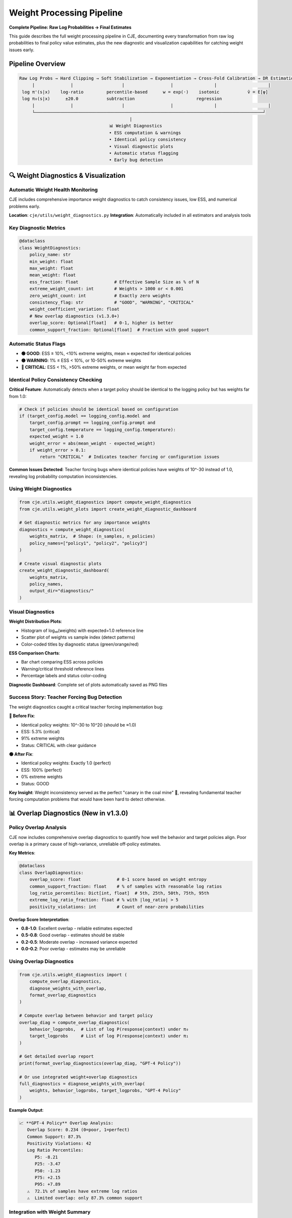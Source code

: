 Weight Processing Pipeline
=========================

**Complete Pipeline: Raw Log Probabilities → Final Estimates**

This guide describes the full weight processing pipeline in CJE, documenting every transformation from raw log probabilities to final policy value estimates, plus the new diagnostic and visualization capabilities for catching weight issues early.

Pipeline Overview
-----------------

.. code-block:: text

   Raw Log Probs → Hard Clipping → Soft Stabilization → Exponentiation → Cross-Fold Calibration → DR Estimation
        |              |                   |                  |                |                    |
    log π'(s|x)    log-ratio         percentile-based      w = exp(·)    isotonic           v̂ = E[ψ]
    log π₀(s|x)      ±20.0           subtraction                        regression              
        |              |                   |                  |                |                    |
        └─────────────────────────────────────────────────────────────────────────────────────────┘
                                              |
                                      📊 Weight Diagnostics
                                      • ESS computation & warnings
                                      • Identical policy consistency  
                                      • Visual diagnostic plots
                                      • Automatic status flagging
                                      • Early bug detection

🔍 Weight Diagnostics & Visualization
-------------------------------------

Automatic Weight Health Monitoring
~~~~~~~~~~~~~~~~~~~~~~~~~~~~~~~~~~~

CJE includes comprehensive importance weight diagnostics to catch consistency issues, low ESS, and numerical problems early.

**Location**: ``cje/utils/weight_diagnostics.py``  
**Integration**: Automatically included in all estimators and analysis tools

Key Diagnostic Metrics
~~~~~~~~~~~~~~~~~~~~~~

.. code-block:: python

   @dataclass
   class WeightDiagnostics:
       policy_name: str
       min_weight: float
       max_weight: float  
       mean_weight: float
       ess_fraction: float              # Effective Sample Size as % of N
       extreme_weight_count: int        # Weights > 1000 or < 0.001
       zero_weight_count: int           # Exactly zero weights
       consistency_flag: str            # "GOOD", "WARNING", "CRITICAL"
       weight_coefficient_variation: float
       # New overlap diagnostics (v1.3.0+)
       overlap_score: Optional[float]   # 0-1, higher is better
       common_support_fraction: Optional[float]  # Fraction with good support

Automatic Status Flags
~~~~~~~~~~~~~~~~~~~~~~

- **🟢 GOOD**: ESS ≥ 10%, <10% extreme weights, mean ≈ expected for identical policies
- **🟡 WARNING**: 1% ≤ ESS < 10%, or 10-50% extreme weights  
- **🔴 CRITICAL**: ESS < 1%, >50% extreme weights, or mean weight far from expected

Identical Policy Consistency Checking
~~~~~~~~~~~~~~~~~~~~~~~~~~~~~~~~~~~~~~

**Critical Feature**: Automatically detects when a target policy should be identical to the logging policy but has weights far from 1.0:

.. code-block:: python

   # Check if policies should be identical based on configuration
   if (target_config.model == logging_config.model and 
       target_config.prompt == logging_config.prompt and
       target_config.temperature == logging_config.temperature):
       expected_weight = 1.0
       weight_error = abs(mean_weight - expected_weight)
       if weight_error > 0.1:
           return "CRITICAL"  # Indicates teacher forcing or configuration issues

**Common Issues Detected**: Teacher forcing bugs where identical policies have weights of 10^-30 instead of 1.0, revealing log probability computation inconsistencies.

Using Weight Diagnostics
~~~~~~~~~~~~~~~~~~~~~~~~

.. code-block:: python

   from cje.utils.weight_diagnostics import compute_weight_diagnostics
   from cje.utils.weight_plots import create_weight_diagnostic_dashboard

   # Get diagnostic metrics for any importance weights
   diagnostics = compute_weight_diagnostics(
       weights_matrix,  # Shape: (n_samples, n_policies)
       policy_names=["policy1", "policy2", "policy3"]
   )

   # Create visual diagnostic plots
   create_weight_diagnostic_dashboard(
       weights_matrix,
       policy_names,
       output_dir="diagnostics/"
   )

Visual Diagnostics
~~~~~~~~~~~~~~~~~~

**Weight Distribution Plots**: 

- Histogram of log₁₀(weights) with expected=1.0 reference line
- Scatter plot of weights vs sample index (detect patterns)
- Color-coded titles by diagnostic status (green/orange/red)

**ESS Comparison Charts**:

- Bar chart comparing ESS across policies
- Warning/critical threshold reference lines  
- Percentage labels and status color-coding

**Diagnostic Dashboard**: Complete set of plots automatically saved as PNG files

Success Story: Teacher Forcing Bug Detection
~~~~~~~~~~~~~~~~~~~~~~~~~~~~~~~~~~~~~~~~~~~~~

The weight diagnostics caught a critical teacher forcing implementation bug:

**🔴 Before Fix**:

- Identical policy weights: 10^-30 to 10^20 (should be ≈1.0)  
- ESS: 5.3% (critical)
- 91% extreme weights
- Status: CRITICAL with clear guidance

**🟢 After Fix**:

- Identical policy weights: Exactly 1.0 (perfect)
- ESS: 100% (perfect)  
- 0% extreme weights
- Status: GOOD

**Key Insight**: Weight inconsistency served as the perfect "canary in the coal mine" 🐤, revealing fundamental teacher forcing computation problems that would have been hard to detect otherwise.

📊 Overlap Diagnostics (New in v1.3.0)
--------------------------------------

Policy Overlap Analysis
~~~~~~~~~~~~~~~~~~~~~~~

CJE now includes comprehensive overlap diagnostics to quantify how well the behavior and target policies align. Poor overlap is a primary cause of high-variance, unreliable off-policy estimates.

**Key Metrics**:

.. code-block:: python

   @dataclass
   class OverlapDiagnostics:
       overlap_score: float              # 0-1 score based on weight entropy
       common_support_fraction: float    # % of samples with reasonable log ratios
       log_ratio_percentiles: Dict[int, float]  # 5th, 25th, 50th, 75th, 95th
       extreme_log_ratio_fraction: float # % with |log_ratio| > 5
       positivity_violations: int        # Count of near-zero probabilities

**Overlap Score Interpretation**:

- **0.8-1.0**: Excellent overlap - reliable estimates expected
- **0.5-0.8**: Good overlap - estimates should be stable
- **0.2-0.5**: Moderate overlap - increased variance expected  
- **0.0-0.2**: Poor overlap - estimates may be unreliable

Using Overlap Diagnostics
~~~~~~~~~~~~~~~~~~~~~~~~~

.. code-block:: python

   from cje.utils.weight_diagnostics import (
       compute_overlap_diagnostics,
       diagnose_weights_with_overlap,
       format_overlap_diagnostics
   )

   # Compute overlap between behavior and target policy
   overlap_diag = compute_overlap_diagnostics(
       behavior_logprobs,  # List of log P(response|context) under π₀
       target_logprobs     # List of log P(response|context) under π₁
   )

   # Get detailed overlap report
   print(format_overlap_diagnostics(overlap_diag, "GPT-4 Policy"))

   # Or use integrated weight+overlap diagnostics
   full_diagnostics = diagnose_weights_with_overlap(
       weights, behavior_logprobs, target_logprobs, "GPT-4 Policy"
   )

**Example Output**:

.. code-block:: text

   📈 **GPT-4 Policy** Overlap Analysis:
      Overlap Score: 0.234 (0=poor, 1=perfect)
      Common Support: 87.3%
      Positivity Violations: 42
      Log Ratio Percentiles:
         P5: -8.21
         P25: -3.47
         P50: -1.23
         P75: +2.15
         P95: +7.89
      ⚠️  72.1% of samples have extreme log ratios
      ⚠️  Limited overlap: only 87.3% common support

Integration with Weight Summary
~~~~~~~~~~~~~~~~~~~~~~~~~~~~~~~

The weight summary table now includes overlap scores:

.. code-block:: text

   📊 **Importance Weight Summary**

   | Policy | ESS | Mean Weight | Overlap | Status | Issues |
   |--------|-----|-------------|---------|--------|--------|
   | GPT-4  | 23.4% | 1.234 | 0.45 | ⚠️ WARNING | Low ESS (23.4%) |
   | Claude | 87.2% | 0.998 | 0.82 | ✅ GOOD | None |
   | Gemini | 5.1% | 3.421 | 0.12 | ❌ CRITICAL | Low ESS (5.1%), Poor overlap (12.0%) |

**Automatic Consistency Updates**: If overlap diagnostics detect <50% common support, the consistency flag is automatically upgraded to WARNING or CRITICAL.

⚙️ Stage 1: Raw Log Probability Computation
-------------------------------------------

**Location**: ``MultiTargetSampler.importance_weights_matrix()``  
**Input**: ``(contexts, responses, logp_behavior)``  
**Output**: ``log_weights_matrix`` (raw log importance ratios)

.. code-block:: python

   # Compute log importance weights: log π'(s|x) - log π₀(s|x)
   log_weights_matrix = logp_matrix - logp_behavior_array[:, np.newaxis]

**Shape**: ``(n_samples, n_policies)``  
**Range**: Unbounded (can be ±∞ for pathological cases)

⚙️ Stage 2: Hard Log-Ratio Clipping ✂️
--------------------------------------

**Location**: ``MultiTargetSampler.importance_weights_matrix()`` (lines 285-295)  
**Purpose**: Prevent astronomical weights that cause overflow/underflow

Default Parameters
~~~~~~~~~~~~~~~~~~

.. code-block:: python

   log_ratio_clip = 20.0  # ± 20 log units
   # Max weight ratio: exp(20) ≈ 485,165,195 (485M)

Logic
~~~~~

.. code-block:: python

   if np.any(np.abs(log_weights_matrix) > log_ratio_clip):
       console.print("✂️  Hard clipping log ratios to ±20.0 (prevents exp overflow)")
       log_weights_matrix = np.clip(log_weights_matrix, -log_ratio_clip, log_ratio_clip)

**Effect**: Caps extreme log ratios before they can cause numerical issues

⚙️ Stage 3: Soft Stabilization 🎯
---------------------------------

**Location**: ``MultiTargetSampler.importance_weights_matrix()`` (lines 310-340)  
**Purpose**: Prevent winner-take-all while preserving weight diversity and treating policies fairly

Default Parameters
~~~~~~~~~~~~~~~~~~

.. code-block:: python

   stabilization_threshold = 10.0  # Trigger when |log_weight| > 10
   percentile_for_subtraction = 75  # Use 75th percentile per policy (not global)

Logic
~~~~~

.. code-block:: python

   if stabilize and np.any(np.abs(log_weights_matrix) > 10):
       console.print("🔧 Applying soft numerical stabilization (preserves weight diversity)")
       
       # Softer approach: subtract 75th percentile per policy instead of global max
       # This prevents winner-take-all while treating each policy fairly
       percentile_75_per_policy = np.percentile(log_weights_matrix, 75, axis=0)
       stabilized_log_weights = log_weights_matrix - percentile_75_per_policy
       
       # More generous clipping bounds to preserve diversity
       if clip is not None:
           log_clip = np.log(clip)
           max_stabilized = np.max(stabilized_log_weights)
           stabilized_log_weights = np.clip(
               stabilized_log_weights, 
               max_stabilized - log_clip,  # Preserves relative ratios
               max_stabilized              # Upper bound at current max
           )

**Effect**: Prevents single weights from dominating while keeping weight diversity

⚙️ Stage 4: Exponentiation & Legacy Clipping
--------------------------------------------

**Location**: ``MultiTargetSampler.importance_weights_matrix()`` (lines 345-365)

Default Parameters
~~~~~~~~~~~~~~~~~~

.. code-block:: python

   clip = None  # Legacy clipping disabled by default (redundant with log-space protection)

Logic
~~~~~

.. code-block:: python

   # Exponentiate stabilized weights (cast to float64 to prevent overflow)
   # float32 overflows at exp(≈88.7), but float64 handles up to exp(≈700)
   weights_matrix = np.exp(stabilized_log_weights.astype(np.float64))

   # Legacy clipping (disabled by default - hard log-ratio clipping provides protection)
   # When enabled, applied in log-space to preserve relative ratios
   if clip is not None:
       # Applied during stabilization in log-space, not here
       pass

   # Final safety check (prevent negatives - should be unnecessary)
   weights_matrix = np.maximum(weights_matrix, 0)

**Output**: Raw importance weights matrix ``(n_samples, n_policies)``

⚙️ Stage 5: ESS Diagnostic & Guard-Rails 🚨
-------------------------------------------

**Location**: ``MultiTargetSampler.importance_weights_matrix()`` (lines 370-390)

Default Thresholds
~~~~~~~~~~~~~~~~~~

.. code-block:: python

   critical_ess_threshold = 5.0   # % of samples
   warning_ess_threshold = 15.0   # % of samples

Logic
~~~~~

.. code-block:: python

   # Compute ESS per policy (not averaged!)
   ess_values = [ESS_k for each policy k]
   ess_percentages = [100 * ess_k / n_samples for ess_k in ess_values]

   # Per-policy guard-rails
   for k, ess_pct in enumerate(ess_percentages):
       if ess_pct < 5.0:
           console.print(f"🚨 CRITICAL: {policy_name}: {ess_pct:.1f}% - estimates unreliable!")
       elif ess_pct < 15.0:
           console.print(f"⚠️  WARNING: {policy_name}: {ess_pct:.1f}% - estimates may be noisy")

   if all_healthy:
       console.print(f"✅ All policies have healthy ESS (min: {min(ess_percentages):.1f}%)")

**Output**: Diagnostic warnings + weight statistics

⚙️ Stage 6: Cross-Fold Isotonic Weight Calibration 📊
-----------------------------------------------------

**Location**: ``DRCPO._process_fold()`` → ``calibrate_weights_isotonic()``  
**Purpose**: Achieve exact target mean (1.0) while preserving monotonicity

Default Parameters
~~~~~~~~~~~~~~~~~~

.. code-block:: python

   target_mean = 1.0                     # Target mean for calibrated weights  
   max_calibrated_weight = 500.0         # Hard cap for calibrated weights
   min_samples_for_calibration = 10      # Minimum samples per fold

Algorithm
~~~~~~~~~

.. code-block:: python

   def calibrate_weights_isotonic(weights, fold_indices, target_mean=1.0):
       for fold in unique_folds:
           fold_weights = weights[fold_mask]
           
           # Fit isotonic regression: calibrated_weight = f(raw_weight)
           # Map to exponentially spaced targets that achieve target_mean
           iso_reg = IsotonicRegression(increasing=True, out_of_bounds='clip')
           iso_reg.fit(sorted_weights, exp_targets)
           
           # Apply calibration
           calibrated_fold = iso_reg.predict(fold_weights)
           
           # Ensure exact target mean
           achieved_mean = np.mean(calibrated_fold)
           if achieved_mean > 1e-12:
               calibrated_fold = calibrated_fold * (target_mean / achieved_mean)
           
           # Apply hard cap
           calibrated_fold = np.minimum(calibrated_fold, max_calibrated_weight)
           
           # 🔧 CRITICAL: Re-scale after capping to maintain E[w]=target_mean
           # Capping high weights lowers the mean, introducing finite-sample bias
           capped_mean = np.mean(calibrated_fold)
           if capped_mean > 1e-12:
               calibrated_fold = calibrated_fold * (target_mean / capped_mean)

**Effect**: Transforms raw weights to have exactly mean=1.0 while preserving order

.. warning::
   **Critical Theoretical Note**: The re-scaling after capping is essential to maintain DR's unbiasedness guarantee. Without it, capping high weights introduces finite-sample bias by lowering E[w] below 1.0, which violates the theoretical foundation of doubly-robust estimation.

⚙️ Stage 7: Outcome Model Calibration (Optional)
------------------------------------------------

**Location**: ``DRCPO._process_fold()`` → ``calibrate_outcome_model_isotonic()``  
**Purpose**: Calibrate outcome model predictions against true rewards

**Default**: ``calibrate_outcome = True``

.. code-block:: python

   if self.calibrate_outcome:
       # Calibrate outcome model predictions against training rewards
       calibration_fn, diagnostics = calibrate_outcome_model_isotonic(
           train_preds, train_rewards
       )
       mu_hat_test_calibrated = calibration_fn(mu_hat_test)

**Effect**: Corrects systematic bias in outcome model predictions

⚙️ Stage 8: Doubly-Robust Estimation
------------------------------------

**Location**: ``DRCPO._process_fold()``  
**Formula**: Final DR estimate per policy

.. code-block:: python

   # EIF components: μ_πᵏ(x) + wᵏ * (r - μ(x,y))
   # Uses calibrated weights and/or calibrated outcome model
   eif_test = mu_pi_test + W_test_calibrated * (
       r_test[:, np.newaxis] - mu_hat_test_calibrated[:, np.newaxis]
   )

   # Final estimate: v̂ᵏ = (1/n) Σᵢ ψᵢᵏ
   v_hat = np.mean(eif_all, axis=0)

🎛️ Configuration Options
------------------------

In Code Constants
~~~~~~~~~~~~~~~~~

Easy to modify:

.. code-block:: python

   # Stage 2: Hard clipping
   log_ratio_clip = 20.0  # in MultiTargetSampler.importance_weights_matrix()

   # Stage 3: Soft stabilization  
   stabilization_threshold = 10.0    # Trigger threshold
   percentile_for_subtraction = 75   # Use 75th percentile per policy (axis=0)

   # Stage 5: ESS guard-rails
   critical_ess_threshold = 5.0      # % for critical warning
   warning_ess_threshold = 15.0      # % for warning

In YAML Config
~~~~~~~~~~~~~~

.. code-block:: yaml

   # Estimator configuration with weight processing options
   estimator:
     name: "DRCPO"                   # Doubly-robust (recommended)
     k: 5                            # Cross-validation folds
     clip: null                      # Stage 4: Legacy clipping disabled (default)
     stabilize_weights: true         # Stage 3: Enable/disable stabilization
     calibrate_weights: true         # Stage 6: Enable/disable weight calibration  
     calibrate_outcome: true         # Stage 7: Enable/disable outcome calibration

   # Weight diagnostic configuration
   diagnostics:
     ess_warning_threshold: 10.0     # ESS % warning threshold  
     ess_critical_threshold: 1.0     # ESS % critical threshold
     extreme_weight_threshold: 1000  # Define "extreme" weights
     save_diagnostic_plots: true     # Auto-save weight distribution plots
     identical_policy_tolerance: 0.1 # Tolerance for identical policy weight checking

Conservative Mode
~~~~~~~~~~~~~~~~~

For extreme datasets:

.. code-block:: yaml

   # Estimator configuration (conservative mode)
   estimator:
     name: "DRCPO"                   # Doubly-robust (recommended)
     k: 5                            # Cross-validation folds
     clip: 5000.0                    # Enable legacy clipping with high threshold

Research Mode
~~~~~~~~~~~~~

Maximum theoretical purity:

.. code-block:: yaml

   # Estimator configuration (research mode)
   estimator:
     name: "DRCPO"                   # Doubly-robust (recommended)
     k: 5                            # Cross-validation folds
     clip: null                      # No weight clipping (default)
     stabilize_weights: false        # Disable stabilization
     calibrate_weights: false        # Disable calibration

📊 Typical Output Flow
---------------------

Normal Case
~~~~~~~~~~~

No interventions needed:

.. code-block:: text

   Computing importance weights for 2 policies...
   ✅ ESS looks healthy (25.3%)
   ✓ Isotonic weight calibration enabled for DRCPO
   ✓ Cross-validation complete!

Extreme Case
~~~~~~~~~~~~

All interventions triggered:

.. code-block:: text

   Computing importance weights for 2 policies...
   ✂️  Hard clipping log ratios to ±20.0 (prevents exp overflow)
      • Original range: [-19.3, 723.2]
      • Clipped range: [-19.3, 20.0]
   🔧 Applying soft numerical stabilization (preserves weight diversity)
      • Original log weight range: [-19.3, 20.0]  
      • Stabilized log weight range: [-1.3, 7.9]
      📊 ESS per policy: ['28.6', '5.3'] / 100
      📊 ESS percentages: ['28.6%', '5.3%'] (avg: 16.9%)
   ⚠️  LOW ESS warnings:
      • identical_policy: 5.3% - estimates may be noisy
      💡 Consider: More samples or different target policies
      ✅ Preserved weight differences across policies
   ✓ Isotonic weight calibration enabled for DRCPO
   ✓ Cross-validation complete!

🏆 Key Design Principles
-----------------------

1. **Fail Safe**: System degrades gracefully under extreme conditions
2. **Preserve Signal**: Clipping/stabilization maintains relative policy differences  
3. **Exact Calibration**: Isotonic regression achieves exact target statistics
4. **Actionable Warnings**: Users get clear guidance when ESS is low
5. **Research Friendly**: All interventions can be disabled for theoretical work
6. **Numerical Safety**: float64 casting prevents silent overflow corruption

🔧 Advanced Customization
------------------------

To expose more parameters in YAML config:

.. code-block:: python

   # In MultiTargetSampler.importance_weights_matrix()
   log_ratio_clip = cfg.get('log_ratio_clip', 20.0)
   stabilization_percentile = cfg.get('stabilization_percentile', 75)
   ess_warning_threshold = cfg.get('ess_warning_threshold', 15.0)

Then in YAML:

.. code-block:: yaml

   # Estimator configuration (advanced parameters)
   estimator:
     name: "DRCPO"                    # Doubly-robust (recommended)
     k: 5                             # Cross-validation folds
     log_ratio_clip: 30               # More aggressive clipping
     stabilization_percentile: 80     # Use 80th percentile  
     ess_warning_threshold: 20        # Higher warning threshold

This pipeline ensures robust, reliable policy evaluation while maintaining theoretical soundness and providing clear diagnostics at every stage.

🛠️ Teacher Forcing Consistency
------------------------------

Importance Weight as Diagnostic Tool
~~~~~~~~~~~~~~~~~~~~~~~~~~~~~~~~~~~~

**Key Insight**: For identical policies (same model, prompt, and parameters), importance weights should be exactly 1.0. Deviations indicate fundamental computation issues.

**Diagnostic Philosophy**: 

- ❌ **Wrong**: "Weights look inconsistent, let me manually set identical policy weights = 1.0"
- ✅ **Right**: "Weights look inconsistent, this reveals a bug in teacher forcing computation"

**Example Detection**:

.. code-block:: python

   if policy_is_identical_to_behavior(policy_name):
       expected_weight = 1.0
       weight_error = abs(mean_weight - expected_weight)
       if weight_error > 0.1:
           print(f"🚨 DIAGNOSTIC: {policy_name} should have weights ≈ 1.0, got {mean_weight:.2e}")
           print("   This indicates teacher forcing computation inconsistency") 